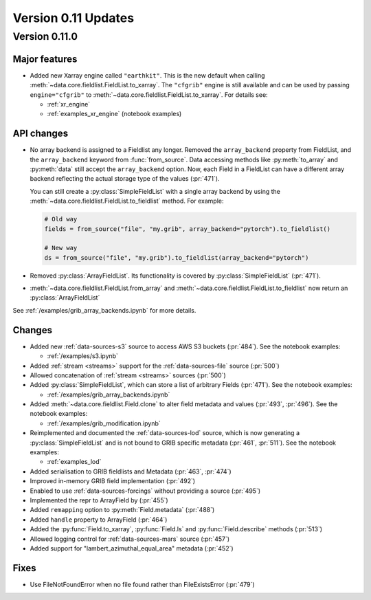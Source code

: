Version 0.11 Updates
/////////////////////////


Version 0.11.0
===============

Major features
++++++++++++++

- Added new Xarray engine called ``"earthkit"``. This is the new default when calling :meth:`~data.core.fieldlist.FieldList.to_xarray`. The ``"cfgrib"`` engine is still available and can be used by passing ``engine="cfgrib"`` to :meth:`~data.core.fieldlist.FieldList.to_xarray`. For details see:

  - :ref:`xr_engine`
  - :ref:`examples_xr_engine` (notebook examples)

API changes
+++++++++++++

- No array backend is assigned to a Fieldlist any longer. Removed the ``array_backend`` property from FieldList, and the ``array_backend`` keyword from :func:`from_source`. Data accessing methods like :py:meth:`to_array` and :py:meth:`data` still accept the ``array_backend`` option. Now, each Field in a FieldList can have a different array backend reflecting the actual storage type of the values (:pr:`471`).

  You can still create a :py:class:`SimpleFieldList` with a single array backend by using the :meth:`~data.core.fieldlist.FieldList.to_fieldlist` method. For example:

  .. code-block:: python

      # Old way
      fields = from_source("file", "my.grib", array_backend="pytorch").to_fieldlist()

      # New way
      ds = from_source("file", "my.grib").to_fieldlist(array_backend="pytorch")

- Removed :py:class:`ArrayFieldList`. Its functionality is covered by :py:class:`SimpleFieldList` (:pr:`471`).
- :meth:`~data.core.fieldlist.FieldList.from_array` and :meth:`~data.core.fieldlist.FieldList.to_fieldlist` now return an :py:class:`ArrayFieldList`

See :ref:`/examples/grib_array_backends.ipynb` for more details.


Changes
++++++++
- Added new :ref:`data-sources-s3` source to access AWS S3 buckets (:pr:`484`). See the notebook examples:

  - :ref:`/examples/s3.ipynb`

- Added :ref:`stream <streams>` support for the :ref:`data-sources-file` source (:pr:`500`)
- Allowed concatenation of :ref:`stream <streams>` sources (:pr:`500`)
- Added :py:class:`SimpleFieldList`, which can store a list of arbitrary Fields (:pr:`471`). See the notebook examples:

  - :ref:`/examples/grib_array_backends.ipynb`

- Added :meth:`~data.core.fieldlist.Field.clone` to alter field metadata and values (:pr:`493`, :pr:`496`). See the notebook examples:

  - :ref:`/examples/grib_modification.ipynb`

- Reimplemented and documented the :ref:`data-sources-lod` source, which is now generating a :py:class:`SimpleFieldList` and is not bound to GRIB specific metadata (:pr:`461`, :pr:`511`). See the notebook examples:

  - :ref:`examples_lod`

- Added serialisation to GRIB fieldlists and Metadata (:pr:`463`, :pr:`474`)
- Improved in-memory GRIB field implementation (:pr:`492`)
- Enabled to use :ref:`data-sources-forcings` without providing a source (:pr:`495`)
- Implemented the repr to ArrayField by (:pr:`455`)
- Added ``remapping`` option to :py:meth:`Field.metadata` (:pr:`488`)
- Added ``handle`` property to ArrayField (:pr:`464`)
- Added the :py:func:`Field.to_xarray`, :py:func:`Field.ls` and :py:func:`Field.describe` methods (:pr:`513`)
- Allowed logging control for :ref:`data-sources-mars` source (:pr:`457`)
- Added support for "lambert_azimuthal_equal_area" metadata (:pr:`452`)


Fixes
+++++

- Use FileNotFoundError when no file found rather than FileExistsError (:pr:`479`)
